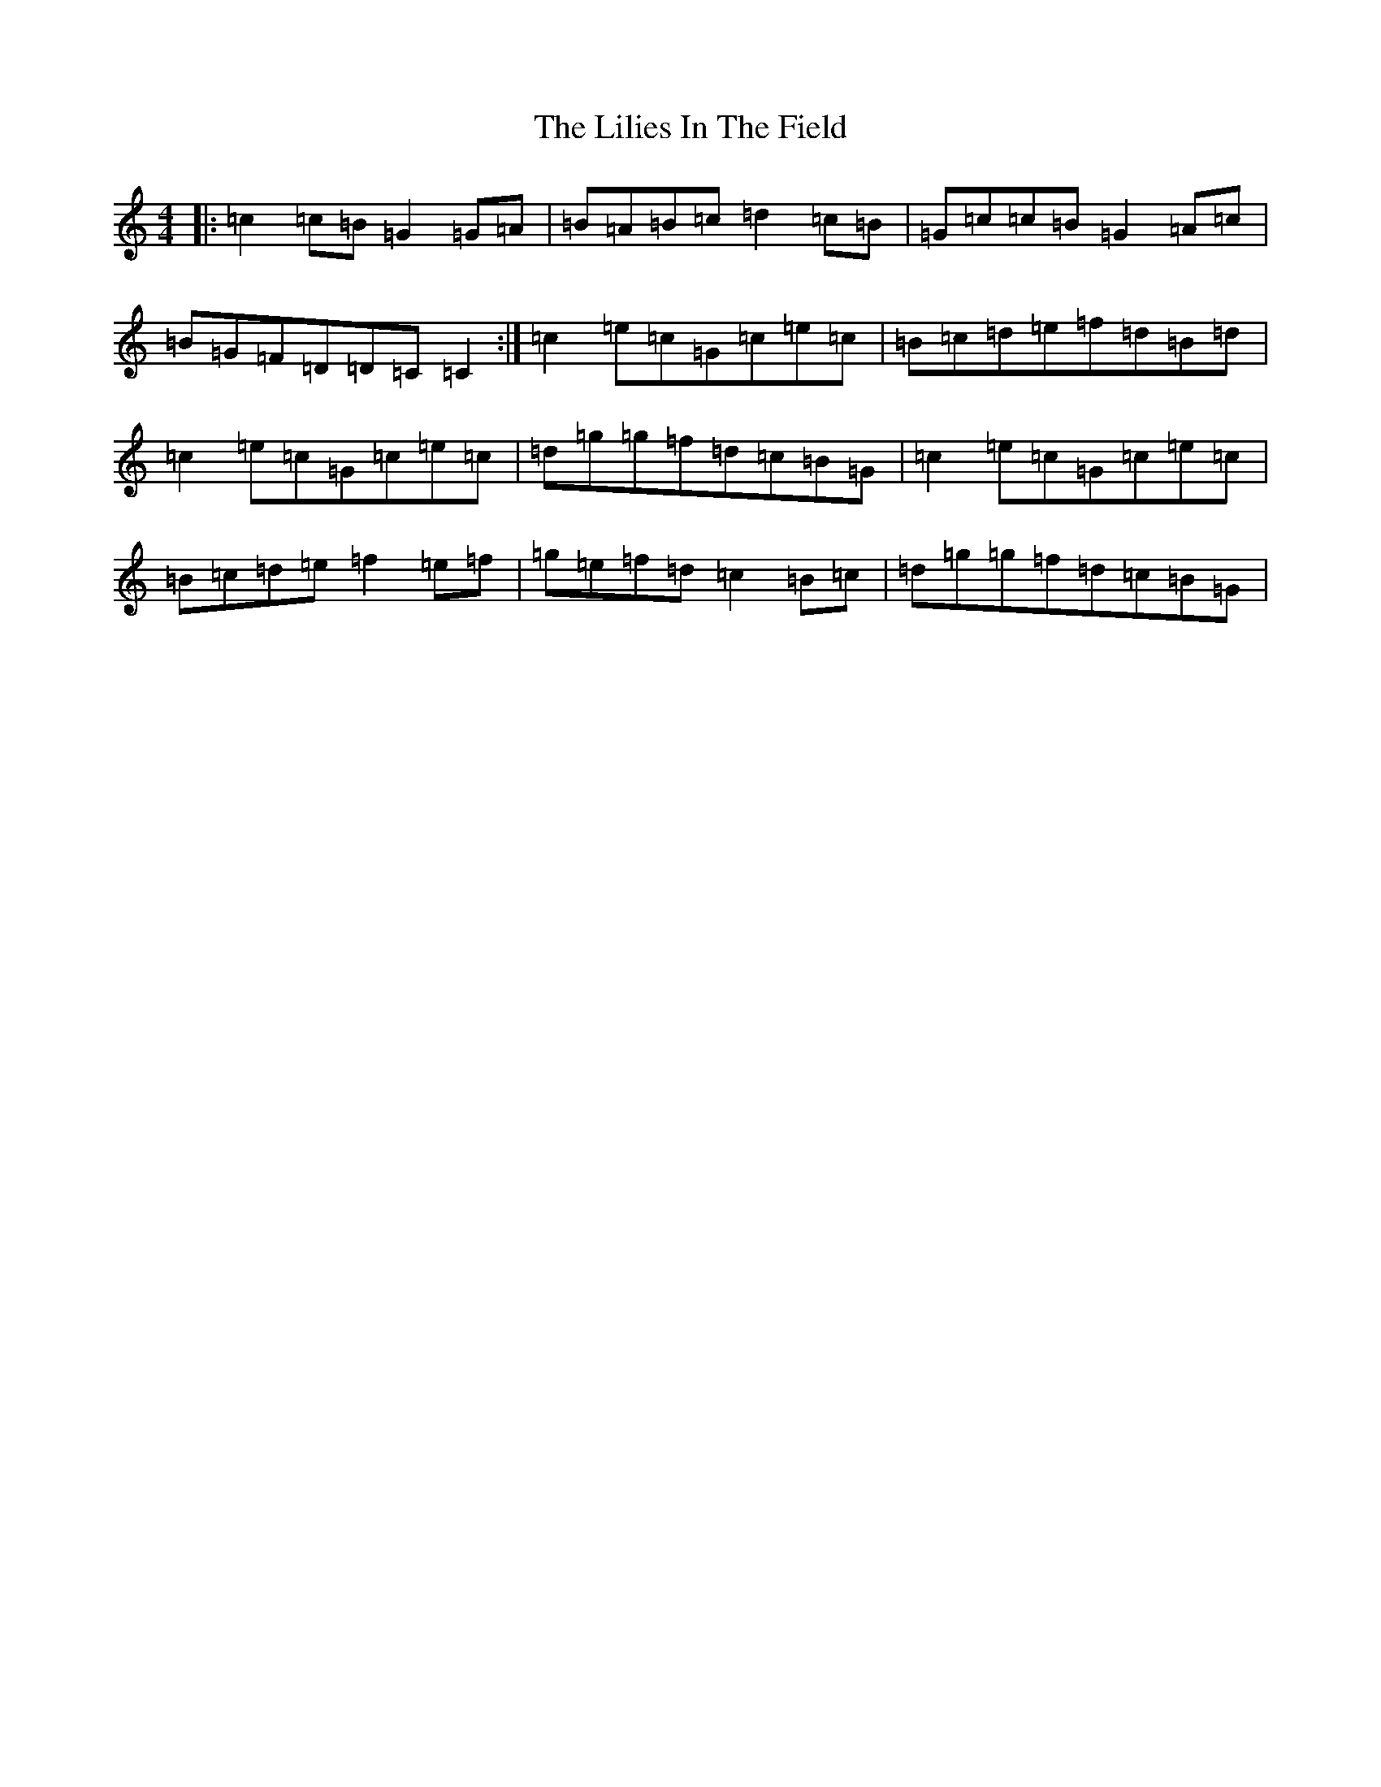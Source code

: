 X: 12461
T: Lilies In The Field, The
S: https://thesession.org/tunes/1750#setting1750
Z: D Major
R: reel
M: 4/4
L: 1/8
K: C Major
|:=c2=c=B=G2=G=A|=B=A=B=c=d2=c=B|=G=c=c=B=G2=A=c|=B=G=F=D=D=C=C2:|=c2=e=c=G=c=e=c|=B=c=d=e=f=d=B=d|=c2=e=c=G=c=e=c|=d=g=g=f=d=c=B=G|=c2=e=c=G=c=e=c|=B=c=d=e=f2=e=f|=g=e=f=d=c2=B=c|=d=g=g=f=d=c=B=G|